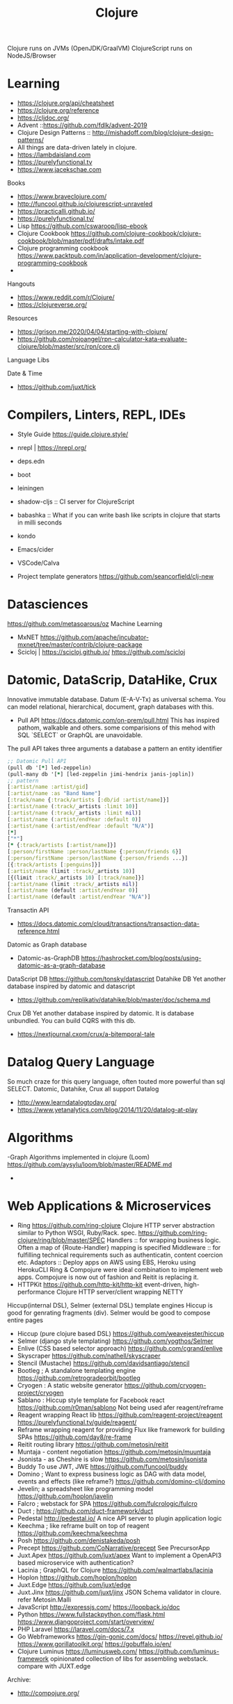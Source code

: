 #+TITLE: Clojure
  Clojure runs on JVMs (OpenJDK/GraalVM)
  ClojureScript runs on NodeJS/Browser
* Learning
- https://clojure.org/api/cheatsheet
- https://clojure.org/reference
- https://cljdoc.org/
- Advent ::https://github.com/fdlk/advent-2019
- Clojure Design Patterns :: http://mishadoff.com/blog/clojure-design-patterns/
- All things are data-driven lately in clojure.
- https://lambdaisland.com
- https://purelyfunctional.tv
- https://www.jacekschae.com

Books 
- https://www.braveclojure.com/
- http://funcool.github.io/clojurescript-unraveled
- https://practicalli.github.io/
- https://purelyfunctional.tv/
- Lisp 
  https://github.com/cswaroop/lisp-ebook
- Clojure Cookbook
  https://github.com/clojure-cookbook/clojure-cookbook/blob/master/pdf/drafts/intake.pdf
- Clojure programming cookbook
  https://www.packtpub.com/in/application-development/clojure-programming-cookbook
- 
Hangouts   
-  https://www.reddit.com/r/Clojure/
-  https://clojureverse.org/
Resources
- https://grison.me/2020/04/04/starting-with-clojure/
- https://github.com/rojoangel/rpn-calculator-kata-evaluate-clojure/blob/master/src/rpn/core.clj

Language Libs

Date & Time
- https://github.com/juxt/tick
* Compilers, Linters, REPL, IDEs
- Style Guide
  https://guide.clojure.style/
- nrepl | https://nrepl.org/

- deps.edn
- boot
- leiningen
- shadow-cljs  :: CI server for ClojureScript
- babashka :: What if you can write bash like scripts in clojure  that starts in
  milli seconds
- kondo
- Emacs/cider 
- VSCode/Calva
- Project template generators
  https://github.com/seancorfield/clj-new

* Datasciences
https://github.com/metasoarous/oz
Machine Learning
- MxNET
  https://github.com/apache/incubator-mxnet/tree/master/contrib/clojure-package
- Scicloj | https://scicloj.github.io/
  https://github.com/scicloj
* Datomic, DataScrip, DataHike, Crux
Innovative immutable database. Datum (E-A-V-Tx) as universal schema.  You can model relational, hierarchical, document, graph databases with this.
- Pull API 
  https://docs.datomic.com/on-prem/pull.html
  This has inspired pathom, walkable and others. some comparisions of this mehod with SQL `SELECT` or GraphQL are unavoidable.

The pull API takes three arguments
a database
a pattern
an entity identifier

#+begin_src clojure
;; Datomic Pull API
(pull db '[*] led-zeppelin)
(pull-many db '[*] [led-zeppelin jimi-hendrix janis-joplin])
;; pattern
[:artist/name :artist/gid]
[:artist/name :as "Band Name"]
[:track/name {:track/artists [:db/id :artist/name]}]
[:artist/name (:track/_artists :limit 10)]
[:artist/name (:track/_artists :limit nil)]
[:artist/name (:artist/endYear :default 0)] 
[:artist/name (:artist/endYear :default "N/A")] 
[*] 
["*"]
[* {:track/artists [:artist/name]}]
[:person/firstName :person/lastName {:person/friends 6}]
[:person/firstName :person/lastName {:person/friends ...}]
[{:track/artists [:penguins]}]
[:artist/name (limit :track/_artists 10)]
[{(limit :track/_artists 10) [:track/name]}]
[:artist/name (limit :track/_artists nil)]
[:artist/name (default :artist/endYear 0)] 
[:artist/name (default :artist/endYear "N/A")]

#+end_src


Transactin API
- https://docs.datomic.com/cloud/transactions/transaction-data-reference.html
Datomic as Graph database
- Datomic-as-GraphDB
 https://hashrocket.com/blog/posts/using-datomic-as-a-graph-database

DataScript DB
  https://github.com/tonsky/datascript
 Datahike DB
Yet another database inspired by datomic and datascript
- https://github.com/replikativ/datahike/blob/master/doc/schema.md

Crux DB
Yet another database inspired by datomic. It is database unbundled.  You can build CQRS with this db.
- https://nextjournal.cxom/crux/a-bitemporal-tale
* Datalog Query Language
So much craze for this query language, often touted more powerful than sql SELECT.
Datomic, Datahike, Crux all support Datalog
- http://www.learndatalogtoday.org/
- https://www.yetanalytics.com/blog/2014/11/20/datalog-at-play
* Algorithms
-Graph Algorithms implemented in clojure (Loom)
https://github.com/aysylu/loom/blob/master/README.md
-
* Web Applications & Microservices
- Ring
  https://github.com/ring-clojure
  Clojure HTTP server abstraction similar to Python WSGI, Ruby/Rack. spec. https://github.com/ring-clojure/ring/blob/master/SPEC
  Handlers :: for wrapping business logic.  Often a map of {Route-Handler} mapping is specified
  Middleware :: for fulfilling technical requirements such as authenticatin, content coercion etc.
  Adaptors ::
  Deploy apps on AWS using EBS, Heroku using HerokuCLI
  Ring & Compojure  were ideal combination to implement web apps. Compojure is now out of fashion and Reitit is replacing it.
- HTTPKit
  https://github.com/http-kit/http-kit
  event-driven, high-performance Clojure HTTP server/client wrapping NETTY
Hiccup(internal DSL), Selmer (external DSL) template engines
Hiccup is good for genrating fragments (div).  Selmer would be good to compose entire pages
- Hiccup (pure clojure based DSL)
  https://github.com/weavejester/hiccup
- Selmer (django style templating)
  https://github.com/yogthos/Selmer
- Enlive (CSS based selector approach)
  https://github.com/cgrand/enlive
- Skyscraper
  https://github.com/nathell/skyscraper
- Stencil (Mustache)
  https://github.com/davidsantiago/stencil
- Bootleg ; A standalone templating engine
  https://github.com/retrogradeorbit/bootleg
- Cryogen : A static website generator
  https://github.com/cryogen-project/cryogen
- Sablano : Hiccup style template for Facebook react
  https://github.com/r0man/sablono
  Not being used afer reagent/reframe
- Reagent wrapping React lib
  https://github.com/reagent-project/reagent
  https://purelyfunctional.tv/guide/reagent/
- Reframe wrapping reagent for providing Flux like framework for building SPAs
  https://github.com/day8/re-frame
- Reitit routing library 
  https://github.com/metosin/reitit
- Muntaja - content negotiation
  https://github.com/metosin/muuntaja
- Jsonista - as Cheshire is slow
  https://github.com/metosin/jsonista
- Buddy
  To use JWT, JWE
  https://github.com/funcool/buddy
- Domino ; Want to express business logic as DAG with data model, events and effects (like reframe?)
  https://github.com/domino-clj/domino
- Jevelin; a spreadsheet like programming model
  https://github.com/hoplon/javelin
- Falcro ; webstack for SPA
  https://github.com/fulcrologic/fulcro
- Duct ; 
  https://github.com/duct-framework/duct
- Pedestal
  http://pedestal.io/
  A nice API server to plugin application logic
- Keechma ; like reframe built on top of reagent
  https://github.com/keechma/keechma
- Posh
  https://github.com/denistakeda/posh
- Precept
  https://github.com/CoNarrative/precept
  See PrecursorApp 
- Juxt.Apex
  https://github.com/juxt/apex
  Want to implement a OpenAPI3 based microservice with authentication?
- Lacinia  ; GraphQL for Clojure
  https://github.com/walmartlabs/lacinia
- Hoplon
  https://github.com/hoplon/hoplon
- Juxt.Edge
  https://github.com/juxt/edge
- Juxt.Jinx
  https://github.com/juxt/jinx
  JSON Schema validator in cloure. refer Metosin.Malli
- JavaScript
  http://expressjs.com/
  https://loopback.io/doc
- Python
  https://www.fullstackpython.com/flask.html
  https://www.djangoproject.com/start/overview/
- PHP Laravel
  https://laravel.com/docs/7.x
- Go Webframeworks
  https://gin-gonic.com/docs/
  https://revel.github.io/
  https://www.gorillatoolkit.org/
  https://gobuffalo.io/en/
- Clojure Luminus 
  https://luminusweb.com/
  https://github.com/luminus-framework
  opinionated collection of libs for assembling webstack.
  compare with JUXT.edge
Archive:
- http://compojure.org/

** Servers
   - Immutant (Undertow) | http://immutant.org/
   - Jetty 
   - HTTPKit (jetty)  | https://github.com/http-kit/http-kit
   - Aleph (netty) | https://github.com/ztellman/aleph 
Connectors
http://clojurewerkz.org/   

* Games
- Clojure 2D
  https://github.com/Clojure2D/clojure2d
- Play CLJC
  https://github.com/oakes/play-cljc
- Snake game :: https://fn-code.blogspot.com/2015/08/a-clojure-snake-game.html
- Go 
  https://github.com/ztellman/pushkin/

* Spec related 
Typesystems for dynamic languages and need to describe schemas for data structures have a need to describe the structure and computation.
for Strucure you can use Metosin.Malli and for computation you can use Clojure.Spec
- https://clojure.org/guides/spec
- https://github.com/jeaye/orchestra
- https://github.com/gnl/ghostwheel

* Malli
  finally a schema for clojure data strucures possibly for JSON/XML too.  Modeled similar to prismatic schema only better.
  https://github.com/metosin/malli
* EDN and EQL
EDN is a superset of JSON modelled after clojure datastrucures.  Ever since clojure has become Data-Driven, EDN has gained popularity to represent everything (Query, configuration, process)
https://github.com/edn-format/edn

EQL is simple query language modelled after Datomic PULL API.  EQL queries are clojure data strucures. So easy to compose/generate.  EQL is similar to GraphQL.
https://edn-query-language.org/eql/1.0.0/what-is-eql.html

Onwire format
https://github.com/cognitect/transit-clj

* JDBC
next.jdbc
https://github.com/seancorfield/next-jdbc

SQL as EQL
- https://github.com/wilkerlucio/pathom
- https://github.com/walkable-server/walkable
- https://github.com/exoscale/seql

HoneySQL
SQL as Clojure data structures. Build queries programmatically -- even at runtime -- without having to bash strings together.
- https://github.com/jkk/honeysql
- HoneySQL-Postgres
  https://github.com/nilenso/honeysql-postgres

HugSQL
SQL in seperate sql files with some conventions to integrate them in clojure.
https://www.hugsql.org/

Connectionpool:
Hikari, c3p

Archive:
https://github.com/clojure/java.jdbc 
https://github.com/korma/Korma
* Deployment
AWS
- https://github.com/cognitect-labs/aws-api
- https://github.com/grav/aws-lumo-cljs-runtime
Dokku
- https://github.com/dokku/dokku/
Openshift
- https://docs.okd.io/latest/rest_api/index.html
Kubernetes
- https://github.com/kubernetes/kubernetes
* Component models and System development
  To support reloadable workflow
- https://github.com/tolitius/mount
- https://github.com/stuartsierra/component
- https://github.com/weavejester/integrant
  Configuration files
- https://github.com/juxt/aero  

* Rule Engines
- https://github.com/cerner/clara-rules
- https://github.com/oakes/clarax

* Stream Processing
- http://www.onyxplatform.org/
* Chatops
- https://github.com/yetibot/yetibot
* Distributed Systems Testing
https://github.com/jepsen-io/jepsen
* Network monitoring
https://github.com/riemann/riemann

* Applications
Production applications 
- Metabase  ; BI Server
  https://github.com/metabase/metabase
- Lipas 
  https://github.com/lipas-liikuntapaikat/lipas
- Vetd  ; SaaS buying plaform
  https://github.com/Vetd-Inc/vetd-app  
- Ventas  ; Ecommerce Engine
  https://github.com/JoelSanchez/ventas
- Uxbox  ; UX IDE
  https://github.com/uxbox/uxbox
- PrecursorApp ; https://precursorapp.com/
  https://github.com/PrecursorApp

* Integration
  - https://github.com/syndesisio/syndesis
* Blogs and Resources
- https://www.bradcypert.com/
- https://aphyr.com/tags/Clojure-from-the-ground-up
- https://tech.toryanderson.com/2018/06/29/extending-honeysql-with-json-operators/
* Benchmarking
- Criterium
  https://github.com/hugoduncan/criterium
* GPU programming
- OpenCL
  https://github.com/uncomplicate/clojurecl
* Learn
** literals
#+begin_src clojure :results value
  1
  “cleanliness is next to godliness”
  [“cleanliness”  “is” “next” “to” “godliness”]
  (+ 1 2 3)
#+end_src
** Control flow
if-do-when

